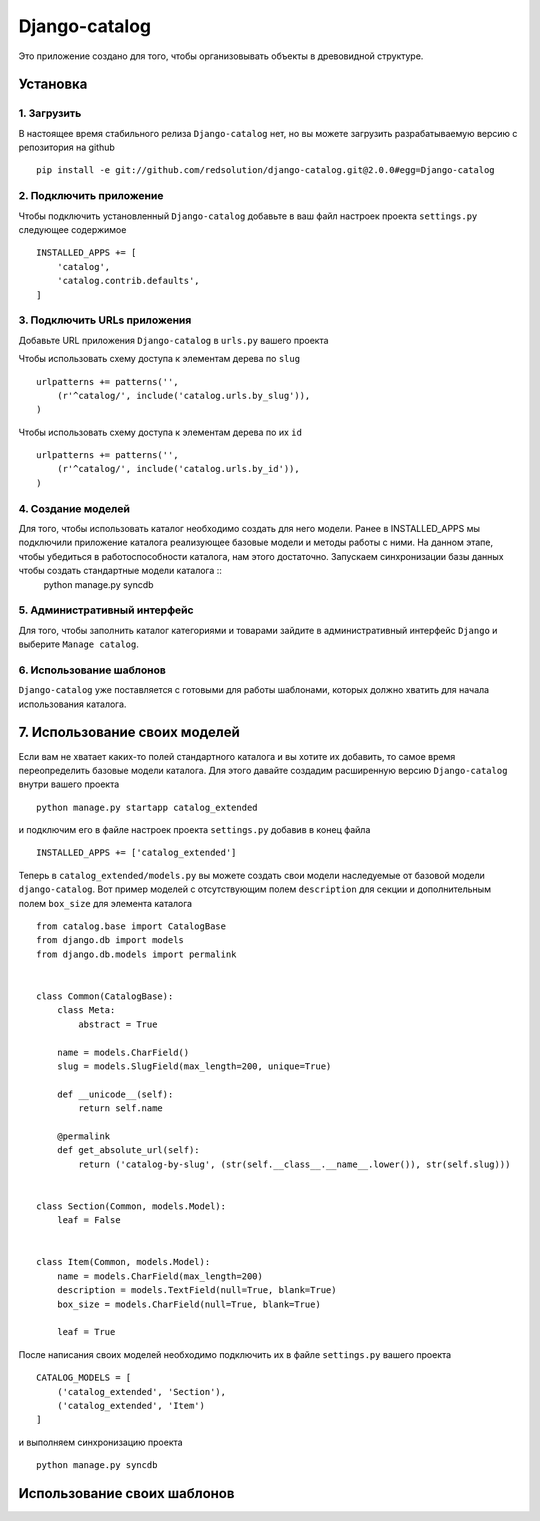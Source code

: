 **************
Django-catalog
**************

Это приложение создано для того, чтобы организовывать объекты в древовидной структуре.

============
Установка
============


1. Загрузить
`````````````
В настоящее время стабильного релиза ``Django-catalog`` нет, но вы можете загрузить разрабатываемую версию с репозитория на github ::

    pip install -e git://github.com/redsolution/django-catalog.git@2.0.0#egg=Django-catalog

2. Подключить приложение
`````````````````````````
Чтобы подключить установленный ``Django-catalog`` добавьте в ваш файл настроек проекта ``settings.py`` следующее содержимое ::

    INSTALLED_APPS += [
        'catalog',
        'catalog.contrib.defaults',
    ]

3. Подключить URLs приложения
``````````````````````````````
Добавьте URL приложения ``Django-catalog`` в ``urls.py`` вашего проекта 

Чтобы использовать схему доступа к элементам дерева по ``slug`` ::

    urlpatterns += patterns('',
        (r'^catalog/', include('catalog.urls.by_slug')),
    )

Чтобы использовать схему доступа к элементам дерева по их ``id`` ::

    urlpatterns += patterns('',
        (r'^catalog/', include('catalog.urls.by_id')),
    )

4. Создание моделей
`````````````````````
Для того, чтобы использовать каталог необходимо создать для него модели. Ранее в INSTALLED_APPS мы подключили приложение каталога реализующее базовые модели и методы работы с ними. На данном этапе, чтобы убедиться в работоспособности каталога, нам этого достаточно. Запускаем синхронизации базы данных чтобы создать стандартные модели каталога ::
    python manage.py syncdb

5. Административный интерфейс
```````````````````````````````
Для того, чтобы заполнить каталог категориями и товарами зайдите в административный интерфейс ``Django`` и выберите ``Manage catalog``.

6. Использование шаблонов
``````````````````````````
``Django-catalog`` уже поставляется с готовыми для работы шаблонами, которых должно хватить для начала использования каталога.

================================
7. Использование своих моделей
================================

Если вам не хватает каких-то полей стандартного каталога и вы хотите их добавить, то самое время переопределить базовые модели каталога. Для этого давайте создадим расширенную версию ``Django-catalog`` внутри вашего проекта ::

    python manage.py startapp catalog_extended

и подключим его в файле настроек проекта ``settings.py`` добавив в конец файла ::

    INSTALLED_APPS += ['catalog_extended']

Теперь в ``catalog_extended/models.py`` вы можете создать свои модели наследуемые от базовой модели ``django-catalog``. Вот пример моделей с отсутствующим полем ``description`` для секции и дополнительным полем ``box_size`` для элемента каталога ::

    from catalog.base import CatalogBase
    from django.db import models
    from django.db.models import permalink


    class Common(CatalogBase):
        class Meta:
            abstract = True

        name = models.CharField()
        slug = models.SlugField(max_length=200, unique=True)

        def __unicode__(self):
            return self.name

        @permalink
        def get_absolute_url(self):
            return ('catalog-by-slug', (str(self.__class__.__name__.lower()), str(self.slug)))


    class Section(Common, models.Model):
        leaf = False

    
    class Item(Common, models.Model):
        name = models.CharField(max_length=200)
        description = models.TextField(null=True, blank=True)
        box_size = models.CharField(null=True, blank=True)

        leaf = True


После написания своих моделей необходимо подключить их в файле ``settings.py`` вашего проекта ::

    CATALOG_MODELS = [
        ('catalog_extended', 'Section'),
        ('catalog_extended', 'Item')
    ]

и выполняем синхронизацию проекта ::

    python manage.py syncdb

==============================
Использование своих шаблонов
==============================
